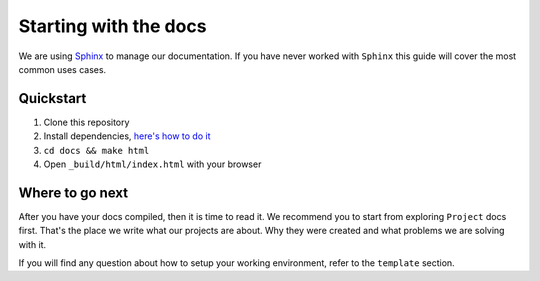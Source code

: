 Starting with the docs
======================

We are using `Sphinx <http://www.sphinx-doc.org/>`_ to manage our documentation.
If you have never worked with ``Sphinx`` this guide
will cover the most common uses cases.


Quickstart
----------

1. Clone this repository
2. Install dependencies, `here's how to do it <_pages/template/dependencies.rst>`_
3. ``cd docs && make html``
4. Open ``_build/html/index.html`` with your browser


Where to go next
----------------

After you have your docs compiled, then it is time to read it.
We recommend you to start from exploring ``Project`` docs first.
That's the place we write what our projects are about.
Why they were created and what problems we are solving with it.

If you will find any question about how to setup your working environment,
refer to the ``template`` section.
